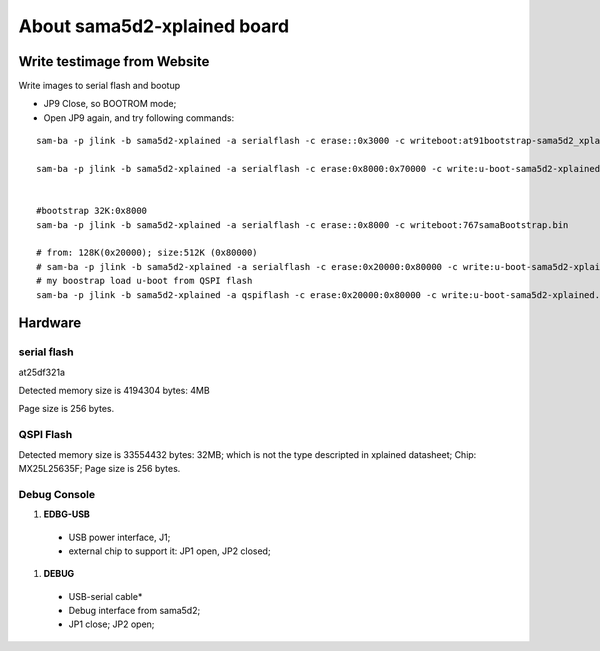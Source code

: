 About sama5d2-xplained board
###############################

Write testimage from Website
===================================


Write images to serial flash and bootup

* JP9 Close, so BOOTROM mode;
* Open JP9 again, and try following commands:

::

   sam-ba -p jlink -b sama5d2-xplained -a serialflash -c erase::0x3000 -c writeboot:at91bootstrap-sama5d2_xplained.bin <12K

   sam-ba -p jlink -b sama5d2-xplained -a serialflash -c erase:0x8000:0x70000 -c write:u-boot-sama5d2-xplained.bin:0x8000


   #bootstrap 32K:0x8000
   sam-ba -p jlink -b sama5d2-xplained -a serialflash -c erase::0x8000 -c writeboot:767samaBootstrap.bin

   # from: 128K(0x20000); size:512K (0x80000)
   # sam-ba -p jlink -b sama5d2-xplained -a serialflash -c erase:0x20000:0x80000 -c write:u-boot-sama5d2-xplained.bin:0x20000
   # my boostrap load u-boot from QSPI flash
   sam-ba -p jlink -b sama5d2-xplained -a qspiflash -c erase:0x20000:0x80000 -c write:u-boot-sama5d2-xplained.bin:0x20000
  
  

Hardware
===============

serial flash
---------------
at25df321a

Detected memory size is 4194304 bytes: 4MB

Page size is 256 bytes.

QSPI Flash
------------------

Detected memory size is 33554432 bytes: 32MB; which is not the type descripted in xplained datasheet;
Chip:  MX25L25635F;
Page size is 256 bytes.


Debug Console
-----------------
#. **EDBG-USB**
  * USB power interface, J1;
  * external chip to support it: JP1 open, JP2 closed;
  
#. **DEBUG**
  * USB-serial cable*
  * Debug interface from sama5d2;
  * JP1 close; JP2 open;
  
